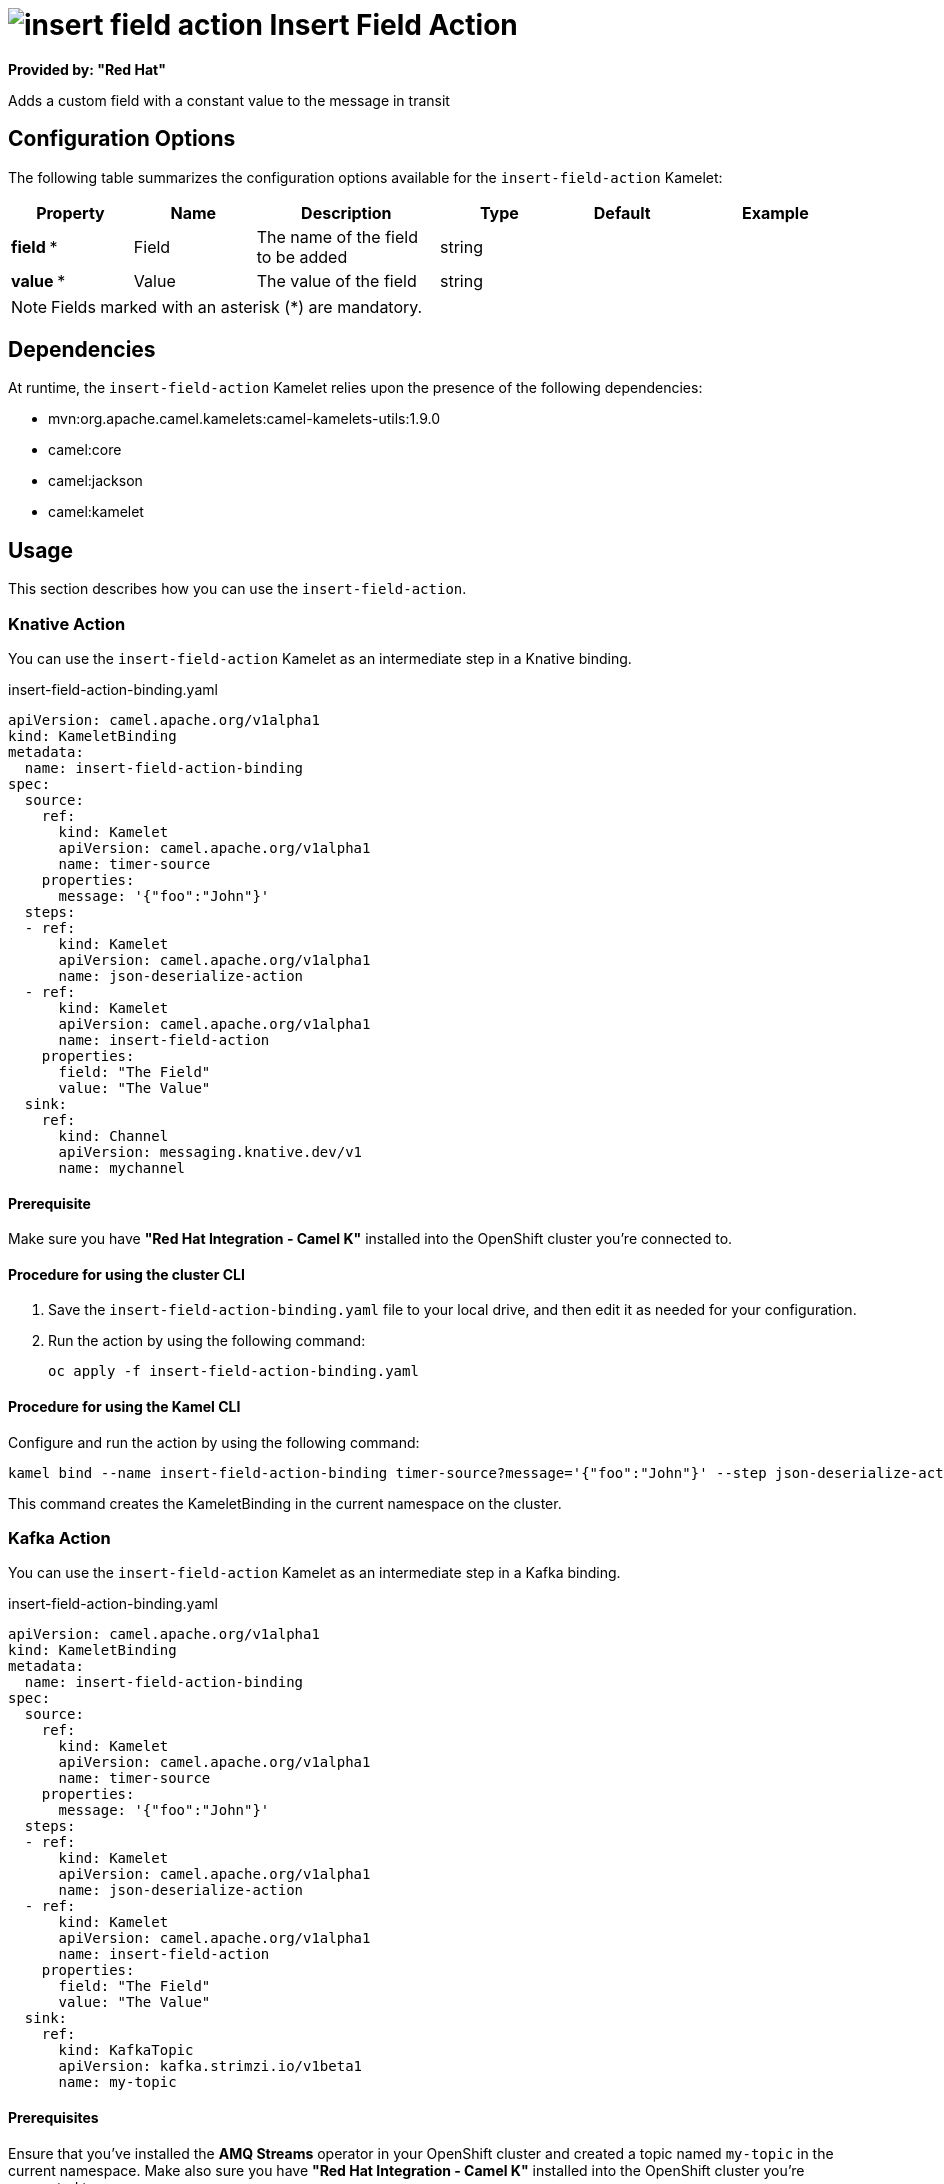 // THIS FILE IS AUTOMATICALLY GENERATED: DO NOT EDIT

= image:kamelets/insert-field-action.svg[] Insert Field Action

*Provided by: "Red Hat"*

Adds a custom field with a constant value to the message in transit

== Configuration Options

The following table summarizes the configuration options available for the `insert-field-action` Kamelet:
[width="100%",cols="2,^2,3,^2,^2,^3",options="header"]
|===
| Property| Name| Description| Type| Default| Example
| *field {empty}* *| Field| The name of the field to be added| string| | 
| *value {empty}* *| Value| The value of the field| string| | 
|===

NOTE: Fields marked with an asterisk ({empty}*) are mandatory.


== Dependencies

At runtime, the `insert-field-action` Kamelet relies upon the presence of the following dependencies:

- mvn:org.apache.camel.kamelets:camel-kamelets-utils:1.9.0
- camel:core
- camel:jackson
- camel:kamelet 

== Usage

This section describes how you can use the `insert-field-action`.

=== Knative Action

You can use the `insert-field-action` Kamelet as an intermediate step in a Knative binding.

.insert-field-action-binding.yaml
[source,yaml]
----
apiVersion: camel.apache.org/v1alpha1
kind: KameletBinding
metadata:
  name: insert-field-action-binding
spec:
  source:
    ref:
      kind: Kamelet
      apiVersion: camel.apache.org/v1alpha1
      name: timer-source
    properties:
      message: '{"foo":"John"}'
  steps:
  - ref:
      kind: Kamelet
      apiVersion: camel.apache.org/v1alpha1
      name: json-deserialize-action
  - ref:
      kind: Kamelet
      apiVersion: camel.apache.org/v1alpha1
      name: insert-field-action
    properties:
      field: "The Field"
      value: "The Value"
  sink:
    ref:
      kind: Channel
      apiVersion: messaging.knative.dev/v1
      name: mychannel

----

==== *Prerequisite*

Make sure you have *"Red Hat Integration - Camel K"* installed into the OpenShift cluster you're connected to.

==== *Procedure for using the cluster CLI*

. Save the `insert-field-action-binding.yaml` file to your local drive, and then edit it as needed for your configuration.

. Run the action by using the following command:
+
[source,shell]
----
oc apply -f insert-field-action-binding.yaml
----

==== *Procedure for using the Kamel CLI*

Configure and run the action by using the following command:

[source,shell]
----
kamel bind --name insert-field-action-binding timer-source?message='{"foo":"John"}' --step json-deserialize-action --step insert-field-action -p step-1.field='The Field' -p step-1.value='The Value' channel:mychannel

----

This command creates the KameletBinding in the current namespace on the cluster.

=== Kafka Action

You can use the `insert-field-action` Kamelet as an intermediate step in a Kafka binding.

.insert-field-action-binding.yaml
[source,yaml]
----
apiVersion: camel.apache.org/v1alpha1
kind: KameletBinding
metadata:
  name: insert-field-action-binding
spec:
  source:
    ref:
      kind: Kamelet
      apiVersion: camel.apache.org/v1alpha1
      name: timer-source
    properties:
      message: '{"foo":"John"}'
  steps:
  - ref:
      kind: Kamelet
      apiVersion: camel.apache.org/v1alpha1
      name: json-deserialize-action
  - ref:
      kind: Kamelet
      apiVersion: camel.apache.org/v1alpha1
      name: insert-field-action
    properties:
      field: "The Field"
      value: "The Value"
  sink:
    ref:
      kind: KafkaTopic
      apiVersion: kafka.strimzi.io/v1beta1
      name: my-topic

----

==== *Prerequisites*

Ensure that you've installed the *AMQ Streams* operator in your OpenShift cluster and created a topic named `my-topic` in the current namespace.
Make also sure you have *"Red Hat Integration - Camel K"* installed into the OpenShift cluster you're connected to.

==== *Procedure for using the cluster CLI*

. Save the `insert-field-action-binding.yaml` file to your local drive, and then edit it as needed for your configuration.

. Run the action by using the following command:
+
[source,shell]
----
oc apply -f insert-field-action-binding.yaml
----

==== *Procedure for using the Kamel CLI*

Configure and run the action by using the following command:

[source,shell]
----
kamel bind --name insert-field-action-binding timer-source?message='{"foo":"John"}' --step json-deserialize-action --step insert-field-action -p step-1.field='The Field' -p step-1.value='The Value' kafka.strimzi.io/v1beta1:KafkaTopic:my-topic

----

This command creates the KameletBinding in the current namespace on the cluster.

== Kamelet source file

https://github.com/openshift-integration/kamelet-catalog/blob/main/insert-field-action.kamelet.yaml

// THIS FILE IS AUTOMATICALLY GENERATED: DO NOT EDIT
